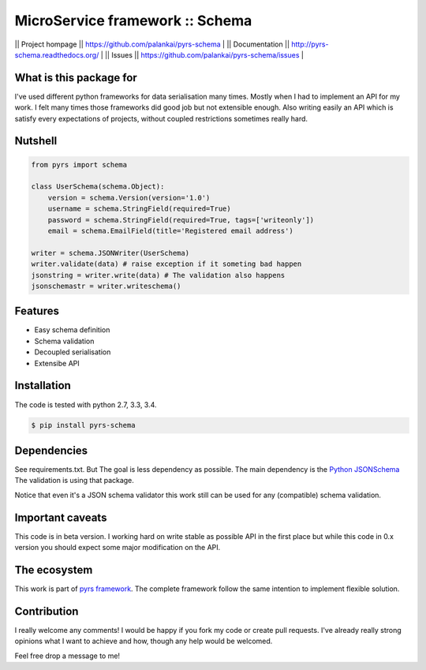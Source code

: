 ================================
MicroService framework :: Schema
================================

.. image:: https://travis-ci.org/palankai/pyrs-schema.svg?branch=master
       :target: https://travis-ci.org/palankai/pyrs-schema

.. image:: https://coveralls.io/repos/palankai/pyrs-schema/badge.svg?branch=master&service=github
  :target: https://coveralls.io/github/palankai/pyrs-schema?branch=master

.. image:: https://readthedocs.org/projects/pyrs-schema/badge/?version=stable
   :target: http://pyrs-schema.readthedocs.org/en/stable/
   :alt: Documentation Status


|| Project hompage || `<https://github.com/palankai/pyrs-schema>`_ |
|| Documentation || `<http://pyrs-schema.readthedocs.org/>`_ |
|| Issues || `<https://github.com/palankai/pyrs-schema/issues>`_ |


What is this package for
------------------------

I've used different python frameworks for data serialisation many times. Mostly
when I had to implement an API for my work. I felt many times those frameworks
did good job but not extensible enough.
Also writing easily an API which is satisfy every expectations of projects,
without coupled restrictions sometimes really hard.

Nutshell
--------

.. code:: python

    from pyrs import schema

    class UserSchema(schema.Object):
        version = schema.Version(version='1.0')
        username = schema.StringField(required=True)
        password = schema.StringField(required=True, tags=['writeonly'])
        email = schema.EmailField(title='Registered email address')

    writer = schema.JSONWriter(UserSchema)
    writer.validate(data) # raise exception if it someting bad happen
    jsonstring = writer.write(data) # The validation also happens
    jsonschemastr = writer.writeschema()

Features
--------
- Easy schema definition
- Schema validation
- Decoupled serialisation
- Extensibe API

Installation
------------

The code is tested with python 2.7, 3.3, 3.4.

.. code:: bash

   $ pip install pyrs-schema

Dependencies
------------

See requirements.txt. But The goal is less dependency as possible. The main
dependency is the 
`Python JSONSchema <https://pypi.python.org/pypi/jsonschema>`_
The validation is using that package.

Notice that even it's a JSON schema validator this work still can be used
for any (compatible) schema validation.

Important caveats
-----------------

This code is in beta version. I working hard on write stable as possible API in
the first place but while this code in 0.x version you should expect some major
modification on the API.

The ecosystem
-------------

This work is part of `pyrs framework <https://github.com/palankai/pyrs>`_.
The complete framework follow the same intention to implement flexible
solution.

Contribution
------------

I really welcome any comments!
I would be happy if you fork my code or create pull requests.
I've already really strong opinions what I want to achieve and how, though any
help would be welcomed.

Feel free drop a message to me!
